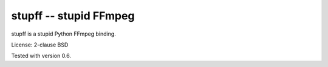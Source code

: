 stupff -- stupid FFmpeg
=======================

stupff is a stupid Python FFmpeg binding.

License: 2-clause BSD

Tested with version 0.6.
